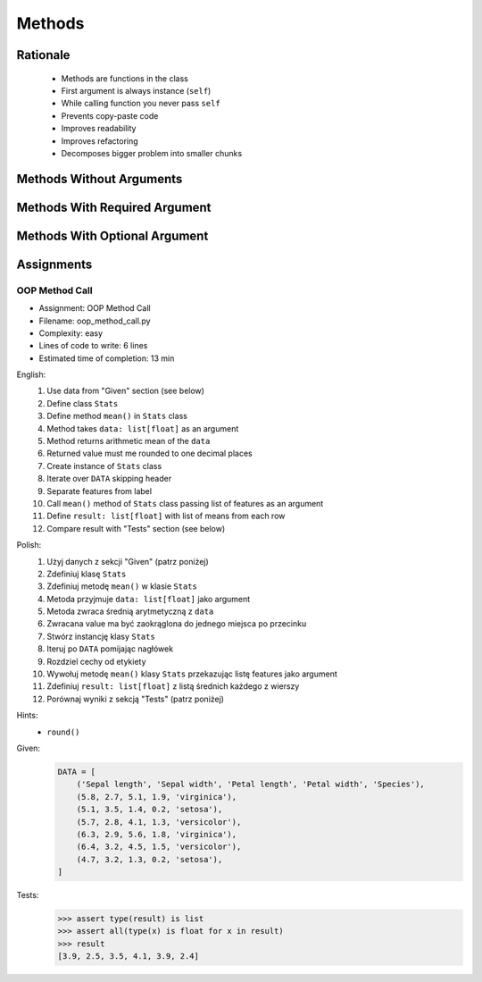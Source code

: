 .. _OOP Methods:

*******
Methods
*******


Rationale
=========
.. highlights::
    * Methods are functions in the class
    * First argument is always instance (``self``)
    * While calling function you never pass ``self``
    * Prevents copy-paste code
    * Improves readability
    * Improves refactoring
    * Decomposes bigger problem into smaller chunks

.. glossary::

    method
        Functions in the class which takes instance as first argument (``self``)

.. code-block:: python
    :caption: Syntax

    class MyClass:
        def mymethod(self):
            ...

    my = MyClass()
    my.mymethod()


Methods Without Arguments
=========================
.. code-block:: python
    :caption: Methods without arguments

    class Astronaut:
        def say_hello(self):
            print('My name... José Jiménez')


    jose = Astronaut()
    jose.say_hello()
    # My name... José Jiménez


Methods With Required Argument
==============================
.. code-block:: python
    :caption: Methods with required argument

    class Astronaut:
        def say_hello(self, name):
            print(f'My name... {name}')


    jose = Astronaut()

    jose.say_hello(name='José Jiménez')
    # My name... José Jiménez

    jose.say_hello('José Jiménez')
    # My name... José Jiménez

    jose.say_hello()
    # Traceback (most recent call last):
    #     ...
    # TypeError: say_hello() missing 1 required positional argument: 'name'


Methods With Optional Argument
==============================
.. code-block:: python
    :caption: Methods with arguments with default value

    class Astronaut:
        def say_hello(self, name='Unknown'):
            print(f'My name... {name}')


    jose = Astronaut()

    jose.say_hello(name='José Jiménez')
    # My name... José Jiménez

    jose.say_hello('José Jiménez')
    # My name... José Jiménez

    jose.say_hello()
    # My name... Unknown


Assignments
===========

OOP Method Call
---------------
* Assignment: OOP Method Call
* Filename: oop_method_call.py
* Complexity: easy
* Lines of code to write: 6 lines
* Estimated time of completion: 13 min

English:
    #. Use data from "Given" section (see below)
    #. Define class ``Stats``
    #. Define method ``mean()`` in ``Stats`` class
    #. Method takes ``data: list[float]`` as an argument
    #. Method returns arithmetic mean of the ``data``
    #. Returned value must me rounded to one decimal places
    #. Create instance of ``Stats`` class
    #. Iterate over ``DATA`` skipping header
    #. Separate features from label
    #. Call ``mean()`` method of ``Stats`` class passing list of features as an argument
    #. Define ``result: list[float]`` with list of means from each row
    #. Compare result with "Tests" section (see below)

Polish:
    #. Użyj danych z sekcji "Given" (patrz poniżej)
    #. Zdefiniuj klasę ``Stats``
    #. Zdefiniuj metodę ``mean()`` w klasie ``Stats``
    #. Metoda przyjmuje ``data: list[float]`` jako argument
    #. Metoda zwraca średnią arytmetyczną z ``data``
    #. Zwracana value ma być zaokrąglona do jednego miejsca po przecinku
    #. Stwórz instancję klasy ``Stats``
    #. Iteruj po ``DATA`` pomijając nagłówek
    #. Rozdziel cechy od etykiety
    #. Wywołuj metodę ``mean()`` klasy ``Stats`` przekazując listę features jako argument
    #. Zdefiniuj ``result: list[float]`` z listą średnich każdego z wierszy
    #. Porównaj wyniki z sekcją "Tests" (patrz poniżej)

Hints:
    * ``round()``

Given:
    .. code-block:: python

        DATA = [
            ('Sepal length', 'Sepal width', 'Petal length', 'Petal width', 'Species'),
            (5.8, 2.7, 5.1, 1.9, 'virginica'),
            (5.1, 3.5, 1.4, 0.2, 'setosa'),
            (5.7, 2.8, 4.1, 1.3, 'versicolor'),
            (6.3, 2.9, 5.6, 1.8, 'virginica'),
            (6.4, 3.2, 4.5, 1.5, 'versicolor'),
            (4.7, 3.2, 1.3, 0.2, 'setosa'),
        ]

Tests:
    >>> assert type(result) is list
    >>> assert all(type(x) is float for x in result)
    >>> result
    [3.9, 2.5, 3.5, 4.1, 3.9, 2.4]

